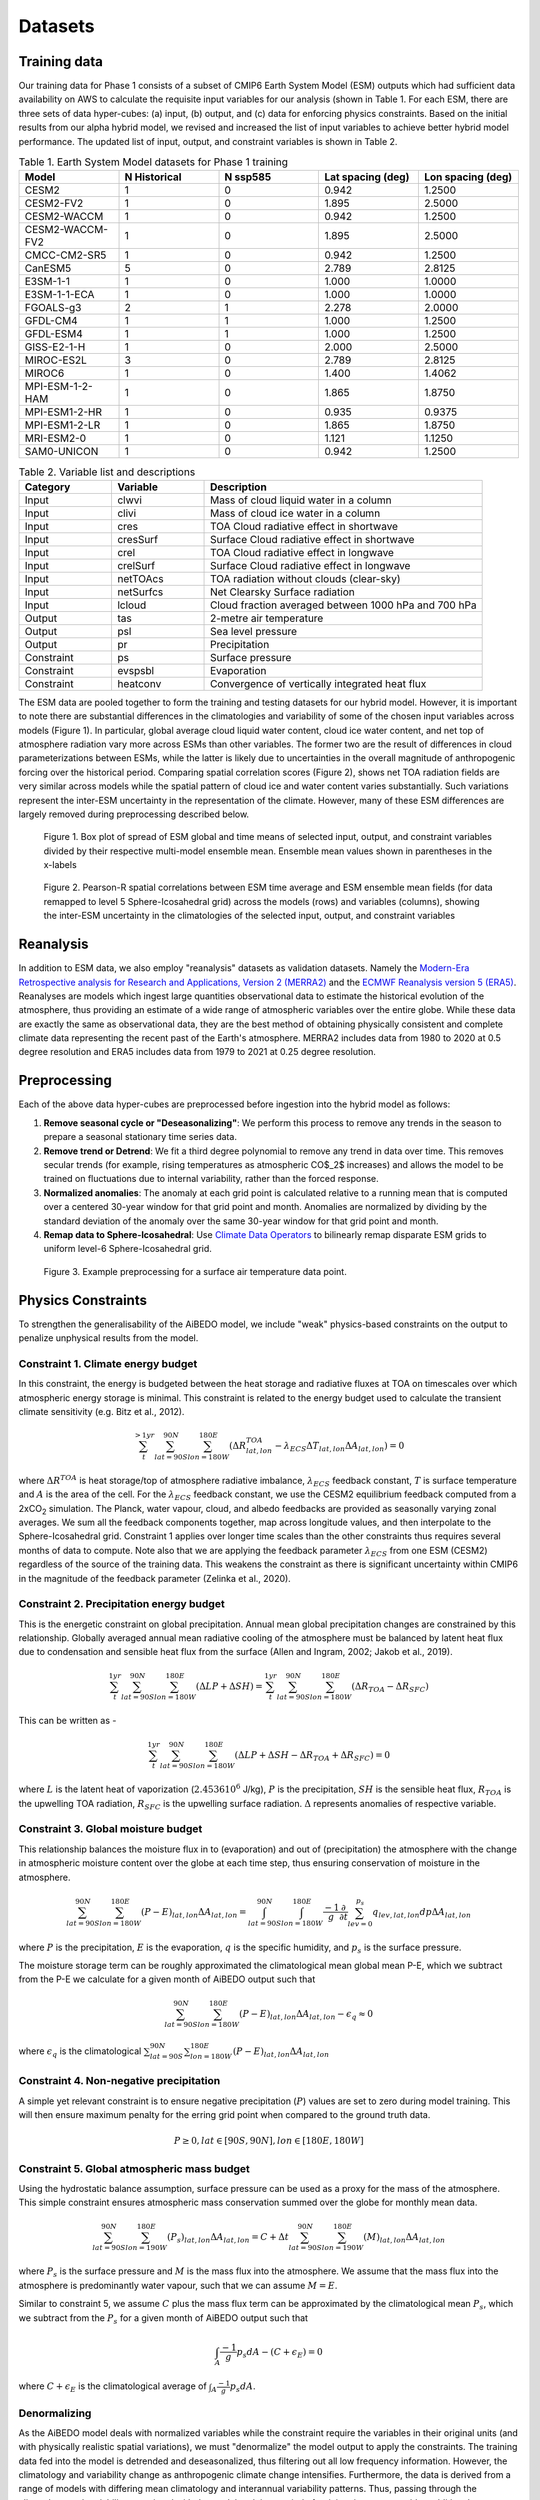 .. _aibedo_datasets:

Datasets
========

Training data
--------------

Our training data for Phase 1 consists of a subset of CMIP6 Earth System Model (ESM) outputs which had sufficient data availability on AWS to calculate the requisite input variables for our analysis (shown in Table 1. For each ESM, there are three sets of data hyper-cubes: (a) input, (b) output, and (c) data for enforcing physics constraints. Based on the initial results from our alpha hybrid model, we revised and increased the list of input variables to achieve better hybrid model performance. The updated list of input, output, and constraint variables is shown in Table 2.

.. list-table:: Table 1. Earth System Model datasets for Phase 1 training
   :widths: 20 20 20 20 20
   :header-rows: 1


   * - Model
     - N Historical
     - N ssp585
     - Lat spacing (deg)
     - Lon spacing (deg)
   * - CESM2
     - 1 
     - 0 
     - 0.942 
     - 1.2500
   * - CESM2-FV2 
     - 1 
     - 0 
     - 1.895
     - 2.5000
   * - CESM2-WACCM
     - 1 
     - 0 
     - 0.942 
     - 1.2500
   * - CESM2-WACCM-FV2
     - 1
     - 0
     - 1.895
     - 2.5000
   * - CMCC-CM2-SR5
     - 1
     - 0
     - 0.942
     - 1.2500
   * - CanESM5
     - 5
     - 0
     - 2.789
     - 2.8125
   * - E3SM-1-1
     - 1
     - 0
     - 1.000
     - 1.0000
   * - E3SM-1-1-ECA
     - 1
     - 0
     - 1.000
     - 1.0000
   * - FGOALS-g3
     - 2
     - 1
     - 2.278
     - 2.0000
   * - GFDL-CM4
     - 1 
     - 1
     - 1.000
     - 1.2500
   * - GFDL-ESM4
     - 1
     - 1
     - 1.000
     - 1.2500
   * - GISS-E2-1-H
     - 1
     - 0
     - 2.000
     - 2.5000
   * - MIROC-ES2L
     - 3
     - 0
     - 2.789
     - 2.8125
   * - MIROC6
     - 1
     - 0
     - 1.400
     - 1.4062
   * - MPI-ESM-1-2-HAM
     - 1
     - 0
     - 1.865
     - 1.8750
   * - MPI-ESM1-2-HR
     - 1
     - 0
     - 0.935
     - 0.9375
   * - MPI-ESM1-2-LR
     - 1
     - 0
     - 1.865
     - 1.8750
   * - MRI-ESM2-0
     - 1
     - 0
     - 1.121
     - 1.1250
   * - SAM0-UNICON
     - 1
     - 0
     - 0.942
     - 1.2500


.. list-table:: Table 2. Variable list and descriptions
   :widths: 20 20 60
   :header-rows: 1

   * - Category
     - Variable
     - Description
   * - Input
     - clwvi
     - Mass of cloud liquid water in a column
   * - Input
     - clivi
     - Mass of cloud ice water in a column 
   * - Input
     - cres
     - TOA Cloud radiative effect in shortwave
   * - Input
     - cresSurf
     - Surface Cloud radiative effect in shortwave
   * - Input
     - crel
     - TOA Cloud radiative effect in longwave
   * - Input
     - crelSurf
     - Surface Cloud radiative effect in longwave
   * - Input
     - netTOAcs 
     - TOA radiation without clouds (clear-sky)
   * - Input
     - netSurfcs
     - Net Clearsky Surface radiation
   * - Input
     - lcloud
     - Cloud fraction averaged between 1000 hPa and 700 hPa
   * - Output
     - tas
     - 2-metre air temperature
   * - Output
     - psl
     - Sea level pressure
   * - Output
     - pr
     - Precipitation
   * - Constraint
     - ps 
     - Surface pressure
   * - Constraint
     - evspsbl
     - Evaporation
   * - Constraint
     - heatconv
     - Convergence of vertically integrated heat flux

The ESM data are pooled together to form the training and testing datasets for our hybrid model. However, it is important to note there are substantial differences in the climatologies and variability of some of the chosen input variables across models (Figure 1). In particular, global average cloud liquid water content, cloud ice water content, and net top of atmosphere radiation vary more across ESMs than other variables. The former two are the result of differences in cloud parameterizations between ESMs, while the latter is likely due to uncertainties in the overall magnitude of anthropogenic forcing over the historical period. Comparing spatial correlation scores (Figure 2), shows net TOA radiation fields are very similar across models while the spatial pattern of cloud ice and water content varies substantially. Such variations represent the inter-ESM uncertainty in the representation of the climate. However, many of these ESM differences are largely removed during preprocessing described below.

.. figure::
	images/box_mm_spread_1.png

	Figure 1. Box plot of spread of ESM global and time means of selected input, output, and constraint variables divided by their respective multi-model ensemble mean. Ensemble mean values shown in parentheses in the x-labels

.. figure::
	images/model_var_spatcorr_2.png

	Figure 2. Pearson-R spatial correlations between ESM time average and ESM ensemble mean fields (for data remapped to level 5 Sphere-Icosahedral grid) across the models (rows) and variables (columns), showing the inter-ESM uncertainty in the climatologies of the selected input, output, and constraint variables

Reanalysis
-----------
In addition to ESM data, we also employ "reanalysis" datasets as validation datasets. Namely the `Modern-Era Retrospective analysis for Research and Applications, Version 2 (MERRA2) <https://gmao.gsfc.nasa.gov/reanalysis/MERRA-2/>`_ and the `ECMWF Reanalysis version 5 (ERA5) <https://www.ecmwf.int/en/forecasts/datasets/reanalysis-datasets/era5>`_.
Reanalyses are models which ingest large quantities observational data to estimate the historical evolution of the atmosphere, thus providing an estimate of a wide range of atmospheric variables over the entire globe.
While these data are exactly the same as observational data, they are the best method of obtaining physically consistent and complete climate data representing the recent past of the Earth's atmosphere.
MERRA2 includes data from 1980 to 2020 at 0.5 degree resolution and ERA5 includes data from 1979 to 2021 at 0.25 degree resolution.

Preprocessing
--------------

Each of the above data hyper-cubes are preprocessed before ingestion into the hybrid model as follows:

#. **Remove seasonal cycle or "Deseasonalizing"**: We perform this process to remove any trends in the season to prepare a seasonal stationary time series data. 
#. **Remove trend or Detrend**: We fit a third degree polynomial to remove any trend in data over time. This removes secular trends (for example, rising temperatures as atmospheric CO$_2$ increases) and allows the model to be trained on fluctuations due to internal variability, rather than the forced response. 
#. **Normalized anomalies**: The anomaly at each grid point is calculated relative to a running mean that is computed over a centered 30-year window for that grid point and month. Anomalies are normalized by dividing by the standard deviation of the anomaly over the same 30-year window for that grid point and month.
#. **Remap data to Sphere-Icosahedral**: Use `Climate Data Operators <https://code.mpimet.mpg.de/projects/cdo/embedded/index.html#x1-6460002.12.1>`_ to bilinearly remap disparate ESM grids to uniform level-6 Sphere-Icosahedral grid.

.. figure::
	images/preprocessing_example.png

  Figure 3. Example preprocessing for a surface air temperature data point.

Physics Constraints
--------------------

To strengthen the generalisability of the AiBEDO model, we include "weak" physics-based constraints on the output to penalize unphysical results from the model.

Constraint 1. Climate energy budget
~~~~~~~~~~~~~~~~~~~~~~~~~~~~~~~~~~~~~~~~~~~
In this constraint, the energy is budgeted between the heat storage and radiative fluxes at TOA on timescales over which atmospheric energy storage is minimal. This constraint is related to the energy budget used to calculate the transient climate sensitivity (e.g. Bitz et al., 2012).
 
.. math:: 
  \sum_{t}^{> 1 yr} \sum_{lat=90S}^{90N}\sum_{lon=180W}^{180E}(\Delta {R^{TOA}_{lat, lon}} - \lambda_{ECS}\Delta T_{lat, lon}\Delta A_{lat, lon}) = 0

where :math:`\Delta R^{TOA}` is heat storage/top of atmosphere radiative imbalance, :math:`\lambda_{ECS}` feedback constant, :math:`T` is surface temperature and :math:`A` is the area of the cell. 
For the :math:`\lambda_{ECS}` feedback constant, we use the CESM2 equilibrium feedback computed from a 2xCO\ :sub:`2` simulation.
The Planck, water vapour, cloud, and albedo feedbacks are provided as seasonally varying zonal averages. 
We sum all the feedback components together, map across longitude values, and then interpolate to the Sphere-Icosahedral grid.
Constraint 1 applies over longer time scales than the other constraints thus requires several months of data to compute. 
Note also that we are applying the feedback parameter :math:`\lambda_{ECS}` from one ESM (CESM2) regardless of the source of the training data. 
This weakens the constraint as there is significant uncertainty within CMIP6 in the magnitude of the feedback parameter (Zelinka et al., 2020).

..
	Constraint 2. **Tropical atmospheric energy budget**
	~~~~~~~~~~~~~~~~~~~~~~~~~~~~~~~~~~~~~~~~~~~~~~~~~~~~~~~~~~~~~
	This atmospheric budget balances the contributions from upward net radiative heat flux at the TOA and SFC to the heat convergence in the tropics (Muller and O'Gorman, 2011)).

	.. math:: 

  	\sum_{lat=30N}^{30N} \sum_{lon=180W}^{180E}(LP - R_{TOA} + R_{SFC} + SH + Q)_{lat,lon} \Delta A_{lat, lon} = 0   

	where :math:`L` is the latent heat of vaporization (:math:`2.4536 10^6` J/kg), :math:`P` is the precipitation, :math:`SH` is the sensible heat flux, :math:`R_{TOA}` is the upwelling surface radiation, :math:`R_{TOA}` is the upwelling surface radiation, and :math:`Q` is the convergence of vertically integrated dry static energy (DSE) flux.
	Functionally, :math:`R^{TOA}` and :math:`R^{SFC}` can be calculated as the sum of the long wave and shortwave radiation at the top of atmosphere (TOA) and surface (SFC).
	:math:`Q` is computed at each grid cell as

	.. math:: 
  	Q = -\frac{1}{g}\nabla \cdot \sum_{p=0}^{p_s} (c_p T + g Z) \vec{u} \Delta p

	which is the horizontal convergence of heat energy into the grid cell and balances the radiation and heat fluxes into the cell. 
	As we only use monthly mean data, we do not have information about the sub-monthly covariance of the variables used to compute :math:`Q`, thus the balance only holds assuming this sub-monthly covariability (A.K.A. "transient eddy" effects) are negligible. 
	This is approximately true in tropical regions, where mean flow dominates, but does not hold in the subtropics and poleward, where transient eddies play a much larger role.
	Thus, we compute this constraint only in the tropics.

Constraint 2. **Precipitation energy budget**
~~~~~~~~~~~~~~~~~~~~~~~~~~~~~~~~~~~~~~~~~~~~~~~~~~~~~~~~~~~~~
This is the energetic constraint on global precipitation. Annual mean global precipitation changes are constrained by this relationship. Globally averaged annual mean radiative cooling of the atmosphere must be balanced by latent heat flux due to condensation and sensible heat flux from the surface (Allen and Ingram, 2002; Jakob et al., 2019). 

.. math:: 
  \sum_{t}^{ 1 yr} \sum_{lat=90S}^{90N}\sum_{lon=180W}^{180E}(\Delta LP + \Delta SH) = \sum_{t}^{ 1 yr} \sum_{lat=90S}^{90N}\sum_{lon=180W}^{180E}(\Delta R_{TOA} - \Delta R_{SFC})

This can be written as -

.. math::
  \sum_{t}^{ 1 yr} \sum_{lat=90S}^{90N}\sum_{lon=180W}^{180E}(\Delta LP + \Delta SH - \Delta R_{TOA} + \Delta R_{SFC}) = 0
  
where :math:`L` is the latent heat of vaporization (:math:`2.4536 10^6` J/kg), :math:`P` is the precipitation, :math:`SH` is the sensible heat flux, :math:`R_{TOA}` is the upwelling TOA radiation, :math:`R_{SFC}` is the upwelling surface radiation. :math:`\Delta` represents anomalies of respective variable. 



Constraint 3. **Global moisture budget**
~~~~~~~~~~~~~~~~~~~~~~~~~~~~~~~~~~~~~~~~~~~~~~~~~~~~~~~~~~~~~
This relationship balances the moisture flux in to (evaporation) and out of (precipitation) the atmosphere with the change in atmospheric moisture content over the globe at each time step, thus ensuring conservation of moisture in the atmosphere.

.. math:: 
  \sum_{lat=90S}^{90N} \sum_{lon=180W}^{180E} (P-E)_{lat,lon} \Delta A_{lat,lon} = \int_{lat=90S}^{90N} \int_{lon=180W}^{180E} \frac{-1}{g}\frac{\partial}{\partial t} \sum_{lev = 0}^{p_s} q_{lev,lat,lon} dp \Delta A_{lat,lon}

where :math:`P` is the precipitation, :math:`E` is the evaporation, :math:`q` is the specific humidity, and :math:`p_s` is the surface pressure.

The moisture storage term can be roughly approximated the climatological mean global mean P-E, which we subtract from the P-E we calculate for a given month of AiBEDO output such that

.. math:: 
  \sum_{lat=90S}^{90N} \sum_{lon=180W}^{180E} (P-E)_{lat,lon} \Delta A_{lat,lon} - \epsilon_q \approx 0

where :math:`\epsilon_q` is the climatological :math:`\sum_{lat=90S}^{90N} \sum_{lon=180W}^{180E} (P-E)_{lat,lon} \Delta A_{lat,lon}`

Constraint 4. **Non-negative precipitation**
~~~~~~~~~~~~~~~~~~~~~~~~~~~~~~~~~~~~~~~~~~~~~~~~~~~~~~~~~~~~~
A simple yet relevant constraint is to ensure negative precipitation (:math:`P`) values are set to zero during model training. This will then ensure maximum penalty for the erring grid point when compared to the ground truth data.

.. math:: 
  P \ge 0, lat \in [90S, 90N], lon \in [180E, 180W]

Constraint 5. **Global atmospheric mass budget**
~~~~~~~~~~~~~~~~~~~~~~~~~~~~~~~~~~~~~~~~~~~~~~~~~~~~~~~~~~~~~
Using the hydrostatic balance assumption, surface pressure can be used as a proxy for the mass of the atmosphere. This simple constraint ensures atmospheric mass conservation summed over the globe for monthly mean data.

.. math:: 
   \sum_{lat=90S}^{90N}\sum_{lon=190W}^{180E}(P_s)_{lat,lon} \Delta A_{lat, lon} = C + \Delta t\sum_{lat=90S}^{90N}\sum_{lon=190W}^{180E}(M)_{lat,lon} \Delta A_{lat, lon}

where :math:`P_s` is the surface pressure and :math:`M` is the mass flux into the atmosphere. We assume that the mass flux into the atmosphere is predominantly water vapour, such that we can assume :math:`M = E`.

Similar to constraint 5, we assume :math:`C` plus the mass flux term can be approximated by the climatological mean :math:`P_s`, which we subtract from the :math:`P_s` for a given month of AiBEDO output such that

.. math:: 
  \int_A \frac{-1}{g}p_s dA - (C + \epsilon_E) = 0

where :math:`C + \epsilon_E` is the climatological average of :math:`\int_A \frac{-1}{g}p_s dA`.

Denormalizing
~~~~~~~~~~~~~~~
As the AiBEDO model deals with normalized variables while the constraint require the variables in their original units (and with physically realistic spatial variations), we must "denormalize" the model output to apply the constraints.
The training data fed into the model is detrended and deseasonalized, thus filtering out all low frequency information. However, the climatology and variability change as anthropogenic climate change intensifies.
Furthermore, the data is derived from a range of models with differing mean climatology and interannual variability patterns.
Thus, passing through the climatology and variability associated with the model and time period of training time step provides additional information about model uncertainty and GHG forced climate change that is undesirable when training in a Fluctuation Dissipation framework.
As a result, we select a single reference climatology and variability with which to denormalize the model output for calculating constraints.
This reference can thus be thought to represent the climatology and variability of the AiBEDO model.

We select the CMIP6 multi-ESM ensemble average climatology and variability for the denormalization (though we might equally consider using reanalysis data). 
The average variability is computed as the square root of the average of the interannual variances across the ESMs.
Note that we must still deal with a seasonal cycle in the climatology. A simple approach is to use a single month or season as the basis for the denormalization. More sophisticated methods of incorporating seasonal information are currently under consideration.

.. figure::
	images/CMIP6_tas_pr_evap_MMmean.png

	Figure 4. March climatology and interannual variability in the CMIP6 multi-model average.

References
--------------------
Allen, M. R., & Ingram, W. J. (2002). Constraints on future changes in climate and the hydrologic cycle. Nature, 419(6903), 228-232.

Bitz, C. M., Shell, K. M., Gent, P. R., Bailey, D. A., Danabasoglu, G., Armour, K. C., Holland M. M. & Kiehl, J. T. (2012). Climate sensitivity of the community climate system model, version 4. Journal of Climate, 25(9), 3053-3070.

Jakob, C., Singh, M. S., & Jungandreas, L. (2019). Radiative convective equilibrium and organized convection: An observational perspective. Journal of Geophysical Research: Atmospheres, 124(10), 5418-5430.

Muller, C. J., & O’Gorman, P. A. (2011). An energetic perspective on the regional response of precipitation to climate change. Nature Climate Change, 1(5), 266-271.

Zelinka, M. D., Myers, T. A., McCoy, D. T., Po‐Chedley, S., Caldwell, P. M., Ceppi, P., Klein, S.A. & Taylor, K. E. (2020). Causes of higher climate sensitivity in CMIP6 models. Geophysical Research Letters, 47(1), e2019GL085782.


